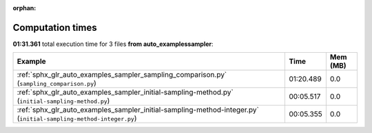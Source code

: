 
:orphan:

.. _sphx_glr_auto_examples_sampler_sg_execution_times:


Computation times
=================
**01:31.361** total execution time for 3 files **from auto_examples\sampler**:

.. container::

  .. raw:: html

    <style scoped>
    <link href="https://cdnjs.cloudflare.com/ajax/libs/twitter-bootstrap/5.3.0/css/bootstrap.min.css" rel="stylesheet" />
    <link href="https://cdn.datatables.net/1.13.6/css/dataTables.bootstrap5.min.css" rel="stylesheet" />
    </style>
    <script src="https://code.jquery.com/jquery-3.7.0.js"></script>
    <script src="https://cdn.datatables.net/1.13.6/js/jquery.dataTables.min.js"></script>
    <script src="https://cdn.datatables.net/1.13.6/js/dataTables.bootstrap5.min.js"></script>
    <script type="text/javascript" class="init">
    $(document).ready( function () {
        $('table.sg-datatable').DataTable({order: [[1, 'desc']]});
    } );
    </script>

  .. list-table::
   :header-rows: 1
   :class: table table-striped sg-datatable

   * - Example
     - Time
     - Mem (MB)
   * - :ref:`sphx_glr_auto_examples_sampler_sampling_comparison.py` (``sampling_comparison.py``)
     - 01:20.489
     - 0.0
   * - :ref:`sphx_glr_auto_examples_sampler_initial-sampling-method.py` (``initial-sampling-method.py``)
     - 00:05.517
     - 0.0
   * - :ref:`sphx_glr_auto_examples_sampler_initial-sampling-method-integer.py` (``initial-sampling-method-integer.py``)
     - 00:05.355
     - 0.0
